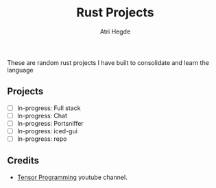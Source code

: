 #+title: Rust Projects
#+author: Atri Hegde

These are random rust projects I have built to consolidate and learn the language

** Projects
- [ ] In-progress: Full stack
- [ ] In-progress: Chat
- [ ] In-progress: Portsniffer
- [ ] In-progress: iced-gui
- [ ] In-progress: repo

** Credits
- [[https://www.youtube.com/playlist?list=PLJbE2Yu2zumDD5vy2BuSHvFZU0a6RDmgb][Tensor Programming]] youtube channel.
